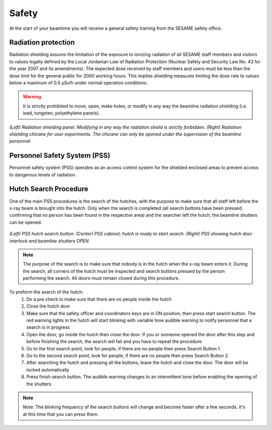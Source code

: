 Safety
======

At the start of your beamtime you will receive a general safety training from the SESAME safety office.

Radiation protection
--------------------

Radiation shielding assures the limitation of the exposure to ionizing radiation of all SESAME staff members and visitors to values legally defined by the Local Jordanian Law of Radiation Protection (Nuclear Safety and Security Law No. 43 for the year 2007 and its amendments).
The expected dose received by staff members and users must be less than the dose limit for the general public for 2000 working hours. This implies shielding measures limiting the dose rate to values below a maximum of 0.5 µSv/h under normal operation conditions.

.. warning::
    It is strictly prohibited to move, open, make holes, or modify in any way the beamline radiation shielding (i.e. lead, tungsten, polyethylene panels).

.. figure:: /img/chicane.png
    :align: center
    :alt: radiation shielding chicane

    *(Left) Radiation shielding panel. Modifying in any way the radiation shield is strictly forbidden. (Right) Radiation shielding chicane for user experiments. The chicane can only be opened under the supervision of the beamline personnel.*

Personnel Safety System (PSS)
-----------------------------

Personnel safety system (PSS) operates as an access control system for the shielded enclosed areas to prevent access to dangerous levels of radiation.

Hutch Search Procedure
----------------------

One of the main PSS procedures is the search of the hutches, with the purpose to make sure that all staff left before the x-ray beam is brought into the hutch. Only when the search is completed (all search buttons have been pressed, confirming that no person has been found in the respective area) and the searcher left the hutch, the beamline shutters can be opened.

.. figure:: /img/PSS_search.jpg
    :align: center
    :alt: SESAME PSS

    *(Left) PSS hutch search button. (Center) PSS cabinet; hutch is ready to start search. (Right) PSS showing hutch door interlock and beamline shutters OPEN.*

.. note::
    The purpose of the search is to make sure that nobody is in the hutch when the x-ray beam enters it. During the search, all corners of the hutch must be inspected and search buttons pressed by the person performing the search. All doors must remain closed during this procedure.

To preform the search of the hutch:
    1. Do a pre check to make sure that there are no people inside the hutch
    2. Close the hutch door
    3. Make sure that the safety officer and coordinators keys are in ON position, then press start search button. The red warning lights in the hutch will start blinking with variable tone audible warning to notify personnel that a search is in progress
    4. Open the door, go inside the hutch then close the door. If you or someone opened the door after this step and before finishing the search, the search will fail and you have to repeat the procedure
    5. Go to the first search point, look for people, if there are no people then press Search Button 1
    6. Go to the second search point, look for people, if there are no people then press Search Button 2.
    7. After searching the hutch and pressing all the buttons, leave the hutch and close the door. The door will be locked automatically
    8. Press finish search button. The audible warning changes to an intermittent tone before enabling the opening of the shutters

.. note::
    Note: The blinking frequency of the search buttons will change and become faster after a few seconds. It's at this time that you can press them.


